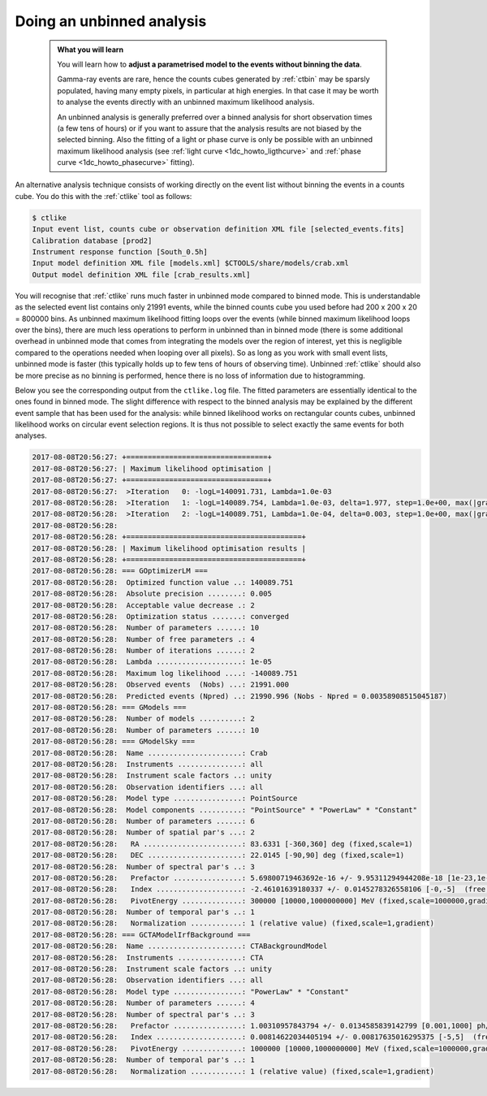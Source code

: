 .. _sec_unbinned_cta:

Doing an unbinned analysis
--------------------------

  .. admonition:: What you will learn

     You will learn how to **adjust a parametrised model to the events without
     binning the data**.

     Gamma-ray events are rare, hence the counts cubes generated by
     :ref:`ctbin` may be sparsly populated, having many empty pixels, in
     particular at high energies. In that case it may be worth to
     analyse the events directly with an unbinned maximum likelihood
     analysis.

     An unbinned analysis is generally preferred over a binned analysis for
     short observation times (a few tens of hours) or if you want to assure
     that the analysis results are not biased by the selected binning. Also
     the fitting of a light or phase curve is only be possible with an
     unbinned maximum likelihood analysis
     (see :ref:`light curve <1dc_howto_ligthcurve>` and
     :ref:`phase curve <1dc_howto_phasecurve>` fitting).

An alternative analysis technique consists of working directly on the event
list without binning the events in a counts cube.
You do this with the :ref:`ctlike` tool as follows:

.. code-block:: bash

   $ ctlike
   Input event list, counts cube or observation definition XML file [selected_events.fits]
   Calibration database [prod2]
   Instrument response function [South_0.5h]
   Input model definition XML file [models.xml] $CTOOLS/share/models/crab.xml
   Output model definition XML file [crab_results.xml]

You will recognise that :ref:`ctlike` runs much faster in unbinned mode
compared to binned mode.
This is understandable as the selected event list contains
only 21991 events, while the binned counts cube you used before had
200 x 200 x 20 = 800000 bins. As unbinned maximum likelihood fitting loops
over the events (while binned maximum likelihood loops over the bins),
there are much less operations to perform in unbinned than in binned mode
(there is some additional overhead in unbinned mode that comes from
integrating the models over the region of interest, yet this is negligible
compared to the operations needed when looping over all pixels). So as long
as you work with small event lists, unbinned mode is faster (this
typically holds up to few tens of hours of observing time).
Unbinned :ref:`ctlike` should also be more precise as no binning is performed,
hence there is no loss of information due to histogramming.

Below you see the corresponding output from the ``ctlike.log`` file. The fitted
parameters are essentially identical to the ones found in binned mode.
The slight difference with respect to the binned analysis may be explained
by the different event sample that has been used for the analysis: while 
binned likelihood works on rectangular counts cubes, unbinned likelihood works
on circular event selection regions. It is thus not possible to select exactly
the same events for both analyses.

.. code-block:: none

   2017-08-08T20:56:27: +=================================+
   2017-08-08T20:56:27: | Maximum likelihood optimisation |
   2017-08-08T20:56:27: +=================================+
   2017-08-08T20:56:27:  >Iteration   0: -logL=140091.731, Lambda=1.0e-03
   2017-08-08T20:56:28:  >Iteration   1: -logL=140089.754, Lambda=1.0e-03, delta=1.977, step=1.0e+00, max(|grad|)=5.681267 [Index:3]
   2017-08-08T20:56:28:  >Iteration   2: -logL=140089.751, Lambda=1.0e-04, delta=0.003, step=1.0e+00, max(|grad|)=0.255879 [Index:3]
   2017-08-08T20:56:28:
   2017-08-08T20:56:28: +=========================================+
   2017-08-08T20:56:28: | Maximum likelihood optimisation results |
   2017-08-08T20:56:28: +=========================================+
   2017-08-08T20:56:28: === GOptimizerLM ===
   2017-08-08T20:56:28:  Optimized function value ..: 140089.751
   2017-08-08T20:56:28:  Absolute precision ........: 0.005
   2017-08-08T20:56:28:  Acceptable value decrease .: 2
   2017-08-08T20:56:28:  Optimization status .......: converged
   2017-08-08T20:56:28:  Number of parameters ......: 10
   2017-08-08T20:56:28:  Number of free parameters .: 4
   2017-08-08T20:56:28:  Number of iterations ......: 2
   2017-08-08T20:56:28:  Lambda ....................: 1e-05
   2017-08-08T20:56:28:  Maximum log likelihood ....: -140089.751
   2017-08-08T20:56:28:  Observed events  (Nobs) ...: 21991.000
   2017-08-08T20:56:28:  Predicted events (Npred) ..: 21990.996 (Nobs - Npred = 0.00358908515045187)
   2017-08-08T20:56:28: === GModels ===
   2017-08-08T20:56:28:  Number of models ..........: 2
   2017-08-08T20:56:28:  Number of parameters ......: 10
   2017-08-08T20:56:28: === GModelSky ===
   2017-08-08T20:56:28:  Name ......................: Crab
   2017-08-08T20:56:28:  Instruments ...............: all
   2017-08-08T20:56:28:  Instrument scale factors ..: unity
   2017-08-08T20:56:28:  Observation identifiers ...: all
   2017-08-08T20:56:28:  Model type ................: PointSource
   2017-08-08T20:56:28:  Model components ..........: "PointSource" * "PowerLaw" * "Constant"
   2017-08-08T20:56:28:  Number of parameters ......: 6
   2017-08-08T20:56:28:  Number of spatial par's ...: 2
   2017-08-08T20:56:28:   RA .......................: 83.6331 [-360,360] deg (fixed,scale=1)
   2017-08-08T20:56:28:   DEC ......................: 22.0145 [-90,90] deg (fixed,scale=1)
   2017-08-08T20:56:28:  Number of spectral par's ..: 3
   2017-08-08T20:56:28:   Prefactor ................: 5.69800719463692e-16 +/- 9.95311294944208e-18 [1e-23,1e-13] ph/cm2/s/MeV (free,scale=1e-16,gradient)
   2017-08-08T20:56:28:   Index ....................: -2.46101639180337 +/- 0.0145278326558106 [-0,-5]  (free,scale=-1,gradient)
   2017-08-08T20:56:28:   PivotEnergy ..............: 300000 [10000,1000000000] MeV (fixed,scale=1000000,gradient)
   2017-08-08T20:56:28:  Number of temporal par's ..: 1
   2017-08-08T20:56:28:   Normalization ............: 1 (relative value) (fixed,scale=1,gradient)
   2017-08-08T20:56:28: === GCTAModelIrfBackground ===
   2017-08-08T20:56:28:  Name ......................: CTABackgroundModel
   2017-08-08T20:56:28:  Instruments ...............: CTA
   2017-08-08T20:56:28:  Instrument scale factors ..: unity
   2017-08-08T20:56:28:  Observation identifiers ...: all
   2017-08-08T20:56:28:  Model type ................: "PowerLaw" * "Constant"
   2017-08-08T20:56:28:  Number of parameters ......: 4
   2017-08-08T20:56:28:  Number of spectral par's ..: 3
   2017-08-08T20:56:28:   Prefactor ................: 1.00310957843794 +/- 0.0134585839142799 [0.001,1000] ph/cm2/s/MeV (free,scale=1,gradient)
   2017-08-08T20:56:28:   Index ....................: 0.00814622034405194 +/- 0.00817635016295375 [-5,5]  (free,scale=1,gradient)
   2017-08-08T20:56:28:   PivotEnergy ..............: 1000000 [10000,1000000000] MeV (fixed,scale=1000000,gradient)
   2017-08-08T20:56:28:  Number of temporal par's ..: 1
   2017-08-08T20:56:28:   Normalization ............: 1 (relative value) (fixed,scale=1,gradient)
